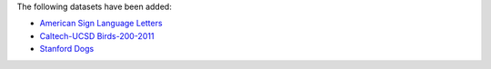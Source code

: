 .. title: Datasets added
.. slug: 2022-03-04-datasets-added
.. date: 2022-03-04 10:00:00 UTC+12:00
.. tags: 
.. category: 
.. link: 
.. description: 
.. type: text

The following datasets have been added:

* `American Sign Language Letters <link://slug/american-sign-language-letters>`__
* `Caltech-UCSD Birds-200-2011 <link://slug/caltech-ucsd_birds-200-2011>`__
* `Stanford Dogs <link://slug/stanford-dogs>`__

